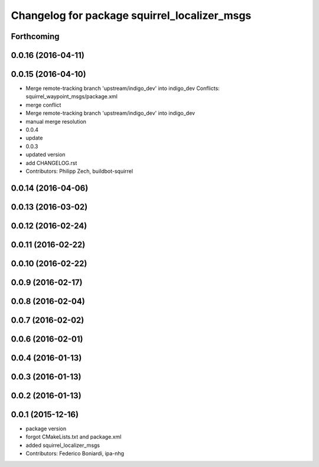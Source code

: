 ^^^^^^^^^^^^^^^^^^^^^^^^^^^^^^^^^^^^^^^^^^^^^
Changelog for package squirrel_localizer_msgs
^^^^^^^^^^^^^^^^^^^^^^^^^^^^^^^^^^^^^^^^^^^^^

Forthcoming
-----------

0.0.16 (2016-04-11)
-------------------

0.0.15 (2016-04-10)
-------------------
* Merge remote-tracking branch 'upstream/indigo_dev' into indigo_dev
  Conflicts:
  squirrel_waypoint_msgs/package.xml
* merge conflict
* Merge remote-tracking branch 'upstream/indigo_dev' into indigo_dev
* manual merge resolution
* 0.0.4
* update
* 0.0.3
* updated version
* add CHANGELOG.rst
* Contributors: Philipp Zech, buildbot-squirrel

0.0.14 (2016-04-06)
-------------------

0.0.13 (2016-03-02)
-------------------

0.0.12 (2016-02-24)
-------------------

0.0.11 (2016-02-22)
-------------------

0.0.10 (2016-02-22)
-------------------

0.0.9 (2016-02-17)
------------------

0.0.8 (2016-02-04)
------------------

0.0.7 (2016-02-02)
------------------

0.0.6 (2016-02-01)
------------------

0.0.4 (2016-01-13)
------------------

0.0.3 (2016-01-13)
------------------

0.0.2 (2016-01-13)
------------------

0.0.1 (2015-12-16)
------------------
* package version
* forgot CMakeLists.txt and package.xml
* added squirrel_localizer_msgs
* Contributors: Federico Boniardi, ipa-nhg
